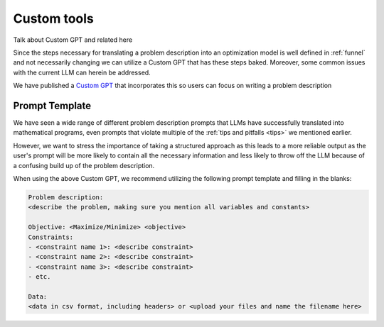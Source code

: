 Custom tools
============

Talk about Custom GPT and related here

Since the steps necessary for translating a problem description into an optimization model is well defined in :ref:`funnel` and
not necessarily changing we can utilize a Custom GPT that has these steps baked. Moreover, some common issues with the
current LLM can herein be addressed.

We have published a `Custom GPT <https://chatgpt.com/g/g-g69cy3XAp-optimization-modelling-assistant>`_ that incorporates this so users can focus on writing a problem description

Prompt Template
"""""""""""""""

We have seen a wide range of different problem description prompts that LLMs have successfully translated into
mathematical programs, even prompts that violate multiple of the  :ref:`tips and pitfalls <tips>` we mentioned earlier.

However, we want to stress the importance of taking a structured approach as this leads to a more reliable output as
the user's prompt will be more likely to contain all the necessary information and less likely to throw off the LLM
because of a confusing build up of the problem description.

When using the above Custom GPT, we recommend utilizing the following prompt template and filling in the blanks:

.. code-block:: console

   Problem description:
   <describe the problem, making sure you mention all variables and constants>

   Objective: <Maximize/Minimize> <objective>
   Constraints:
   - <constraint name 1>: <describe constraint>
   - <constraint name 2>: <describe constraint>
   - <constraint name 3>: <describe constraint>
   - etc.

   Data:
   <data in csv format, including headers> or <upload your files and name the filename here>
